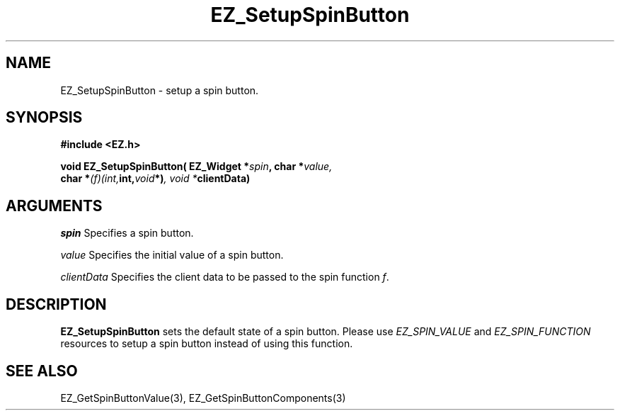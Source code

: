 '\"
'\" Copyright (c) 1997 Maorong Zou
'\" 
.TH EZ_SetupSpinButton 3 "" EZWGL "EZWGL Functions"
.BS
.SH NAME
EZ_SetupSpinButton \- setup a spin button.

.SH SYNOPSIS
.nf
.B #include <EZ.h>
.sp
.BI "void EZ_SetupSpinButton( EZ_Widget *" spin ", char *"value,
.BI "                          char *" (f)(int, int, void *) ", void *" clientData)
        

.SH ARGUMENTS
\fIspin\fR  Specifies a spin button.
.sp
\fIvalue\fR  Specifies the initial value of a spin button.
.sp
\fIclientData\fR Specifies the client data to be passed to the
spin function \fIf\fR.

.SH DESCRIPTION
        
.PP
\fBEZ_SetupSpinButton\fR sets the default state of a spin button. 
Please use \fIEZ_SPIN_VALUE\fR and \fIEZ_SPIN_FUNCTION\fR resources
to setup a spin button instead of using this function.

.SH "SEE ALSO"
EZ_GetSpinButtonValue(3), EZ_GetSpinButtonComponents(3)
.br



